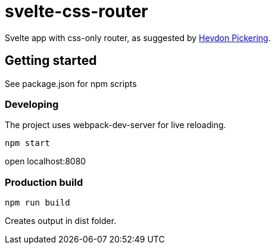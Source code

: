# svelte-css-router

Svelte app with css-only router, as suggested by https://www.smashingmagazine.com/2015/12/reimagining-single-page-applications-progressive-enhancement/#one-view-at-a-time[Heydon Pickering].

## Getting started
See package.json for npm scripts

### Developing
The project uses webpack-dev-server for live reloading.

    npm start

open localhost:8080

### Production build
    npm run build

Creates output in dist folder.
